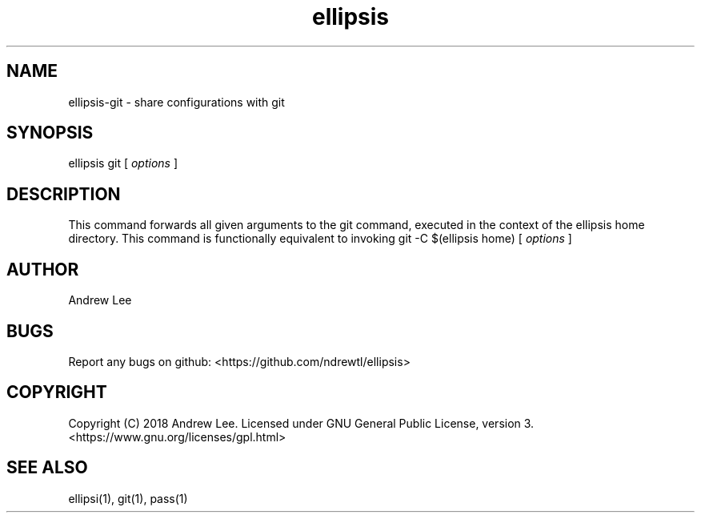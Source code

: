 .TH ellipsis 1 "4 November 2018" 0.1.0
.SH NAME
ellipsis-git - share configurations with git

.SH SYNOPSIS
ellipsis git
[
.I options
]

.SH DESCRIPTION
This command forwards all given arguments to the git command, executed in the
context of the ellipsis home directory. This command is functionally equivalent
to invoking git -C $(ellipsis home) [
.I options
]

.SH AUTHOR
Andrew Lee

.SH BUGS
Report any bugs on github: <https://github.com/ndrewtl/ellipsis>

.SH COPYRIGHT
Copyright (C) 2018 Andrew Lee. Licensed under GNU General Public License,
version 3. <https://www.gnu.org/licenses/gpl.html>

.SH SEE ALSO
ellipsi(1), git(1), pass(1)
